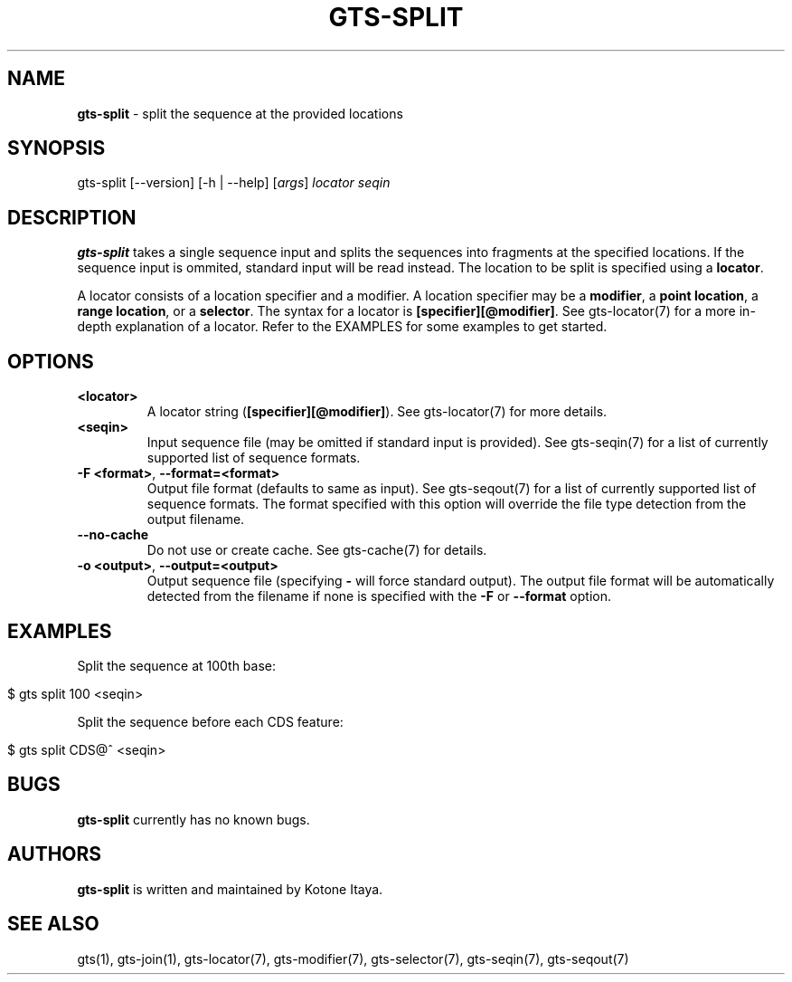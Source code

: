 .\" generated with Ronn/v0.7.3
.\" http://github.com/rtomayko/ronn/tree/0.7.3
.
.TH "GTS\-SPLIT" "1" "October 2020" "" ""
.
.SH "NAME"
\fBgts\-split\fR \- split the sequence at the provided locations
.
.SH "SYNOPSIS"
gts\-split [\-\-version] [\-h | \-\-help] [\fIargs\fR] \fIlocator\fR \fIseqin\fR
.
.SH "DESCRIPTION"
\fBgts\-split\fR takes a single sequence input and splits the sequences into fragments at the specified locations\. If the sequence input is ommited, standard input will be read instead\. The location to be split is specified using a \fBlocator\fR\.
.
.P
A locator consists of a location specifier and a modifier\. A location specifier may be a \fBmodifier\fR, a \fBpoint location\fR, a \fBrange location\fR, or a \fBselector\fR\. The syntax for a locator is \fB[specifier][@modifier]\fR\. See gts\-locator(7) for a more in\-depth explanation of a locator\. Refer to the EXAMPLES for some examples to get started\.
.
.SH "OPTIONS"
.
.TP
\fB<locator>\fR
A locator string (\fB[specifier][@modifier]\fR)\. See gts\-locator(7) for more details\.
.
.TP
\fB<seqin>\fR
Input sequence file (may be omitted if standard input is provided)\. See gts\-seqin(7) for a list of currently supported list of sequence formats\.
.
.TP
\fB\-F <format>\fR, \fB\-\-format=<format>\fR
Output file format (defaults to same as input)\. See gts\-seqout(7) for a list of currently supported list of sequence formats\. The format specified with this option will override the file type detection from the output filename\.
.
.TP
\fB\-\-no\-cache\fR
Do not use or create cache\. See gts\-cache(7) for details\.
.
.TP
\fB\-o <output>\fR, \fB\-\-output=<output>\fR
Output sequence file (specifying \fB\-\fR will force standard output)\. The output file format will be automatically detected from the filename if none is specified with the \fB\-F\fR or \fB\-\-format\fR option\.
.
.SH "EXAMPLES"
Split the sequence at 100th base:
.
.IP "" 4
.
.nf

$ gts split 100 <seqin>
.
.fi
.
.IP "" 0
.
.P
Split the sequence before each CDS feature:
.
.IP "" 4
.
.nf

$ gts split CDS@^ <seqin>
.
.fi
.
.IP "" 0
.
.SH "BUGS"
\fBgts\-split\fR currently has no known bugs\.
.
.SH "AUTHORS"
\fBgts\-split\fR is written and maintained by Kotone Itaya\.
.
.SH "SEE ALSO"
gts(1), gts\-join(1), gts\-locator(7), gts\-modifier(7), gts\-selector(7), gts\-seqin(7), gts\-seqout(7)
